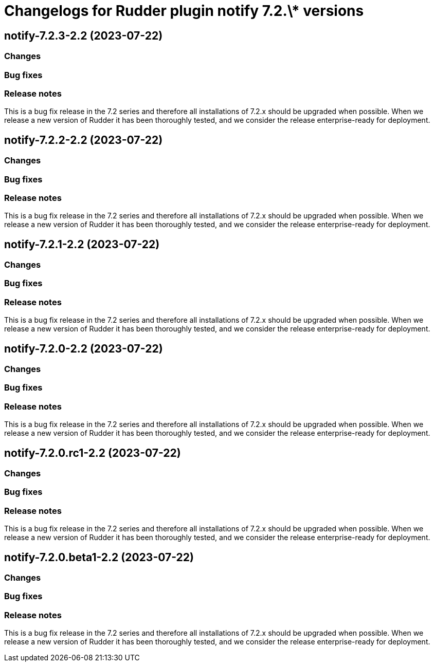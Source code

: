 = Changelogs for Rudder plugin notify 7.2.\* versions

== notify-7.2.3-2.2 (2023-07-22)

=== Changes


=== Bug fixes

=== Release notes

This is a bug fix release in the 7.2 series and therefore all installations of 7.2.x should be upgraded when possible. When we release a new version of Rudder it has been thoroughly tested, and we consider the release enterprise-ready for deployment.

== notify-7.2.2-2.2 (2023-07-22)

=== Changes


=== Bug fixes

=== Release notes

This is a bug fix release in the 7.2 series and therefore all installations of 7.2.x should be upgraded when possible. When we release a new version of Rudder it has been thoroughly tested, and we consider the release enterprise-ready for deployment.

== notify-7.2.1-2.2 (2023-07-22)

=== Changes


=== Bug fixes

=== Release notes

This is a bug fix release in the 7.2 series and therefore all installations of 7.2.x should be upgraded when possible. When we release a new version of Rudder it has been thoroughly tested, and we consider the release enterprise-ready for deployment.

== notify-7.2.0-2.2 (2023-07-22)

=== Changes


=== Bug fixes

=== Release notes

This is a bug fix release in the 7.2 series and therefore all installations of 7.2.x should be upgraded when possible. When we release a new version of Rudder it has been thoroughly tested, and we consider the release enterprise-ready for deployment.

== notify-7.2.0.rc1-2.2 (2023-07-22)

=== Changes


=== Bug fixes

=== Release notes

This is a bug fix release in the 7.2 series and therefore all installations of 7.2.x should be upgraded when possible. When we release a new version of Rudder it has been thoroughly tested, and we consider the release enterprise-ready for deployment.

== notify-7.2.0.beta1-2.2 (2023-07-22)

=== Changes


=== Bug fixes

=== Release notes

This is a bug fix release in the 7.2 series and therefore all installations of 7.2.x should be upgraded when possible. When we release a new version of Rudder it has been thoroughly tested, and we consider the release enterprise-ready for deployment.

